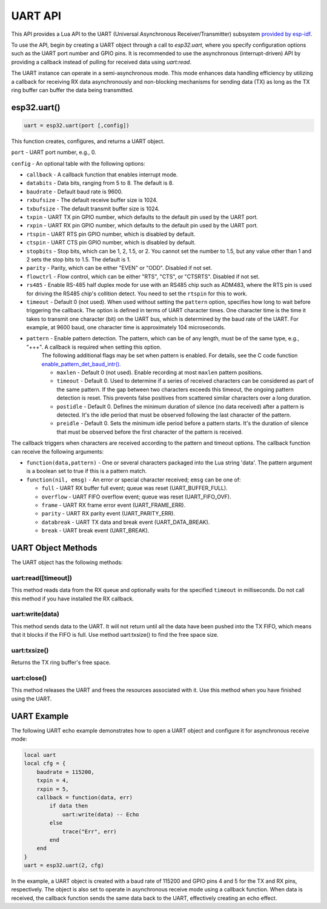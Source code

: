 .. _uart-api:

UART API
========

This API provides a Lua API to the UART (Universal Asynchronous Receiver/Transmitter) subsystem `provided by esp-idf <https://docs.espressif.com/projects/esp-idf/en/latest/esp32/index.html>`_.

To use the API, begin by creating a UART object through a call to `esp32.uart`, where you specify configuration options such as the UART port number and GPIO pins. It is recommended to use the asynchronous (interrupt-driven) API by providing a callback instead of pulling for received data using `uart:read`.

The UART instance can operate in a semi-asynchronous mode. This mode enhances data handling efficiency by utilizing a callback for receiving RX data asynchronously and non-blocking mechanisms for sending data (TX) as long as the TX ring buffer can buffer the data being transmitted.

.. _uart-func:

esp32.uart()
----------------------------

.. code-block:: lua

  uart = esp32.uart(port [,config])

This function creates, configures, and returns a UART object.

``port`` - UART port number, e.g., 0.

``config`` - An optional table with the following options:

- ``callback`` - A callback function that enables interrupt mode.
- ``databits`` - Data bits, ranging from 5 to 8. The default is 8.
- ``baudrate`` - Default baud rate is 9600.
- ``rxbufsize`` - The default receive buffer size is 1024.
- ``txbufsize`` - The default transmit buffer size is 1024.
- ``txpin`` - UART TX pin GPIO number, which defaults to the default pin used by the UART port.
- ``rxpin`` - UART RX pin GPIO number, which defaults to the default pin used by the UART port.
- ``rtspin`` - UART RTS pin GPIO number, which is disabled by default.
- ``ctspin`` - UART CTS pin GPIO number, which is disabled by default.
- ``stopbits`` - Stop bits, which can be 1, 2, 1.5, or 2. You cannot set the number to 1.5, but any value other than 1 and 2 sets the stop bits to 1.5. The default is 1.
- ``parity`` - Parity, which can be either "EVEN" or "ODD". Disabled if not set.
- ``flowctrl`` - Flow control, which can be either "RTS", "CTS", or "CTSRTS". Disabled if not set.
- ``rs485`` - Enable RS-485 half duplex mode for use with an RS485 chip such as ADM483, where the RTS pin is used for driving the RS485 chip's collition detect. You need to set the ``rtspin`` for this to work.
- ``timeout`` - Default 0 (not used). When used without setting the ``pattern`` option, specifies how long to wait before triggering the callback. The option is defined in terms of UART character times. One character time is the time it takes to transmit one character (bit) on the UART bus, which is determined by the baud rate of the UART. For example, at 9600 baud, one character time is approximately 104 microseconds.
- ``pattern`` - Enable pattern detection. The pattern, which can be of any length, must be of the same type, e.g., "+++". A callback is required when setting this option.
    The following additional flags may be set when pattern is enabled. For details, see the C code function `enable_pattern_det_baud_intr() <https://docs.espressif.com/projects/esp-idf/en/latest/esp32/api-reference/peripherals/uart.html?highlight=enable_pattern_det_baud_intr#_CPPv433uart_enable_pattern_det_baud_intr11uart_port_tc7uint8_tiii>`_.

    - ``maxlen`` - Default 0 (not used). Enable recording at most ``maxlen`` pattern positions.
    - ``timeout`` -  Default 0. Used to determine if a series of received characters can be considered as part of the same pattern. If the gap between two characters exceeds this timeout, the ongoing pattern detection is reset. This prevents false positives from scattered similar characters over a long duration.
    - ``postidle`` - Default 0. Defines the minimum duration of silence (no data received) after a pattern is detected. It's the idle period that must be observed following the last character of the pattern.
    - ``preidle`` - Default 0. Sets the minimum idle period before a pattern starts. It's the duration of silence that must be observed before the first character of the pattern is received.

The callback triggers when characters are received according to the pattern and timeout options. The callback function can receive the following arguments:

- ``function(data,pattern)`` - One or several characters packaged into the Lua string 'data'. The pattern argument is a boolean set to true if this is a pattern match.
- ``function(nil, emsg)`` - An error or special character received; ``emsg`` can be one of:

  - ``full`` - UART RX buffer full event; queue was reset (UART_BUFFER_FULL).
  - ``overflow`` - UART FIFO overflow event; queue was reset (UART_FIFO_OVF).
  - ``frame`` - UART RX frame error event (UART_FRAME_ERR).
  - ``parity`` - UART RX parity event (UART_PARITY_ERR).
  - ``databreak`` - UART TX data and break event (UART_DATA_BREAK).
  - ``break`` - UART break event (UART_BREAK).

UART Object Methods
-------------------

The UART object has the following methods:

uart:read([timeout])
~~~~~~~~~~~~~~~~~~~~~~~~

This method reads data from the RX queue and optionally waits for the specified ``timeout`` in milliseconds. Do not call this method if you have installed the RX callback.

uart:write(data)
~~~~~~~~~~~~~~~~~~~~

This method sends data to the UART. It will not return until all the data have been pushed into the TX FIFO, which means that it blocks if the FIFO is full. Use method uart:txsize() to find the free space size.

uart:txsize()
~~~~~~~~~~~~~~~~~~~~

Returns the TX ring buffer's free space.

uart:close()
~~~~~~~~~~~~~~~~

This method releases the UART and frees the resources associated with it. Use this method when you have finished using the UART.

UART Example
------------

The following UART echo example demonstrates how to open a UART object and configure it for asynchronous receive mode:

.. code-block:: lua

   local uart
   local cfg = {
       baudrate = 115200,
       txpin = 4,
       rxpin = 5,
       callback = function(data, err)
           if data then
               uart:write(data) -- Echo
           else
               trace("Err", err)
           end
       end
   }
   uart = esp32.uart(2, cfg)

In the example, a UART object is created with a baud rate of 115200 and GPIO pins 4 and 5 for the TX and RX pins, respectively. The object is also set to operate in asynchronous receive mode using a callback function. When data is received, the callback function sends the same data back to the UART, effectively creating an echo effect.


